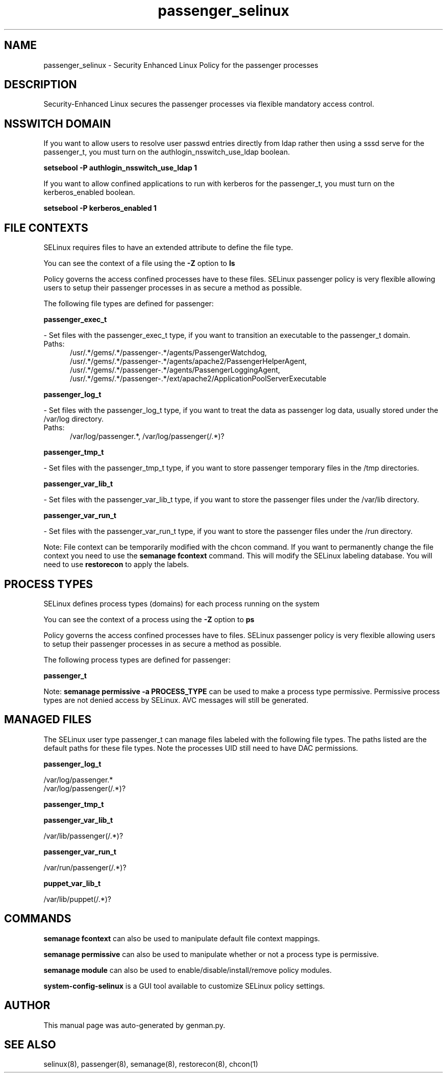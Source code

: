 .TH  "passenger_selinux"  "8"  "passenger" "dwalsh@redhat.com" "passenger SELinux Policy documentation"
.SH "NAME"
passenger_selinux \- Security Enhanced Linux Policy for the passenger processes
.SH "DESCRIPTION"

Security-Enhanced Linux secures the passenger processes via flexible mandatory access
control.  

.SH NSSWITCH DOMAIN

.PP
If you want to allow users to resolve user passwd entries directly from ldap rather then using a sssd serve for the passenger_t, you must turn on the authlogin_nsswitch_use_ldap boolean.

.EX
.B setsebool -P authlogin_nsswitch_use_ldap 1
.EE

.PP
If you want to allow confined applications to run with kerberos for the passenger_t, you must turn on the kerberos_enabled boolean.

.EX
.B setsebool -P kerberos_enabled 1
.EE

.SH FILE CONTEXTS
SELinux requires files to have an extended attribute to define the file type. 
.PP
You can see the context of a file using the \fB\-Z\fP option to \fBls\bP
.PP
Policy governs the access confined processes have to these files. 
SELinux passenger policy is very flexible allowing users to setup their passenger processes in as secure a method as possible.
.PP 
The following file types are defined for passenger:


.EX
.PP
.B passenger_exec_t 
.EE

- Set files with the passenger_exec_t type, if you want to transition an executable to the passenger_t domain.

.br
.TP 5
Paths: 
/usr/.*/gems/.*/passenger-.*/agents/PassengerWatchdog, /usr/.*/gems/.*/passenger-.*/agents/apache2/PassengerHelperAgent, /usr/.*/gems/.*/passenger-.*/agents/PassengerLoggingAgent, /usr/.*/gems/.*/passenger-.*/ext/apache2/ApplicationPoolServerExecutable

.EX
.PP
.B passenger_log_t 
.EE

- Set files with the passenger_log_t type, if you want to treat the data as passenger log data, usually stored under the /var/log directory.

.br
.TP 5
Paths: 
/var/log/passenger.*, /var/log/passenger(/.*)?

.EX
.PP
.B passenger_tmp_t 
.EE

- Set files with the passenger_tmp_t type, if you want to store passenger temporary files in the /tmp directories.


.EX
.PP
.B passenger_var_lib_t 
.EE

- Set files with the passenger_var_lib_t type, if you want to store the passenger files under the /var/lib directory.


.EX
.PP
.B passenger_var_run_t 
.EE

- Set files with the passenger_var_run_t type, if you want to store the passenger files under the /run directory.


.PP
Note: File context can be temporarily modified with the chcon command.  If you want to permanently change the file context you need to use the 
.B semanage fcontext 
command.  This will modify the SELinux labeling database.  You will need to use
.B restorecon
to apply the labels.

.SH PROCESS TYPES
SELinux defines process types (domains) for each process running on the system
.PP
You can see the context of a process using the \fB\-Z\fP option to \fBps\bP
.PP
Policy governs the access confined processes have to files. 
SELinux passenger policy is very flexible allowing users to setup their passenger processes in as secure a method as possible.
.PP 
The following process types are defined for passenger:

.EX
.B passenger_t 
.EE
.PP
Note: 
.B semanage permissive -a PROCESS_TYPE 
can be used to make a process type permissive. Permissive process types are not denied access by SELinux. AVC messages will still be generated.

.SH "MANAGED FILES"

The SELinux user type passenger_t can manage files labeled with the following file types.  The paths listed are the default paths for these file types.  Note the processes UID still need to have DAC permissions.

.br
.B passenger_log_t

	/var/log/passenger.*
.br
	/var/log/passenger(/.*)?
.br

.br
.B passenger_tmp_t


.br
.B passenger_var_lib_t

	/var/lib/passenger(/.*)?
.br

.br
.B passenger_var_run_t

	/var/run/passenger(/.*)?
.br

.br
.B puppet_var_lib_t

	/var/lib/puppet(/.*)?
.br

.SH "COMMANDS"
.B semanage fcontext
can also be used to manipulate default file context mappings.
.PP
.B semanage permissive
can also be used to manipulate whether or not a process type is permissive.
.PP
.B semanage module
can also be used to enable/disable/install/remove policy modules.

.PP
.B system-config-selinux 
is a GUI tool available to customize SELinux policy settings.

.SH AUTHOR	
This manual page was auto-generated by genman.py.

.SH "SEE ALSO"
selinux(8), passenger(8), semanage(8), restorecon(8), chcon(1)
